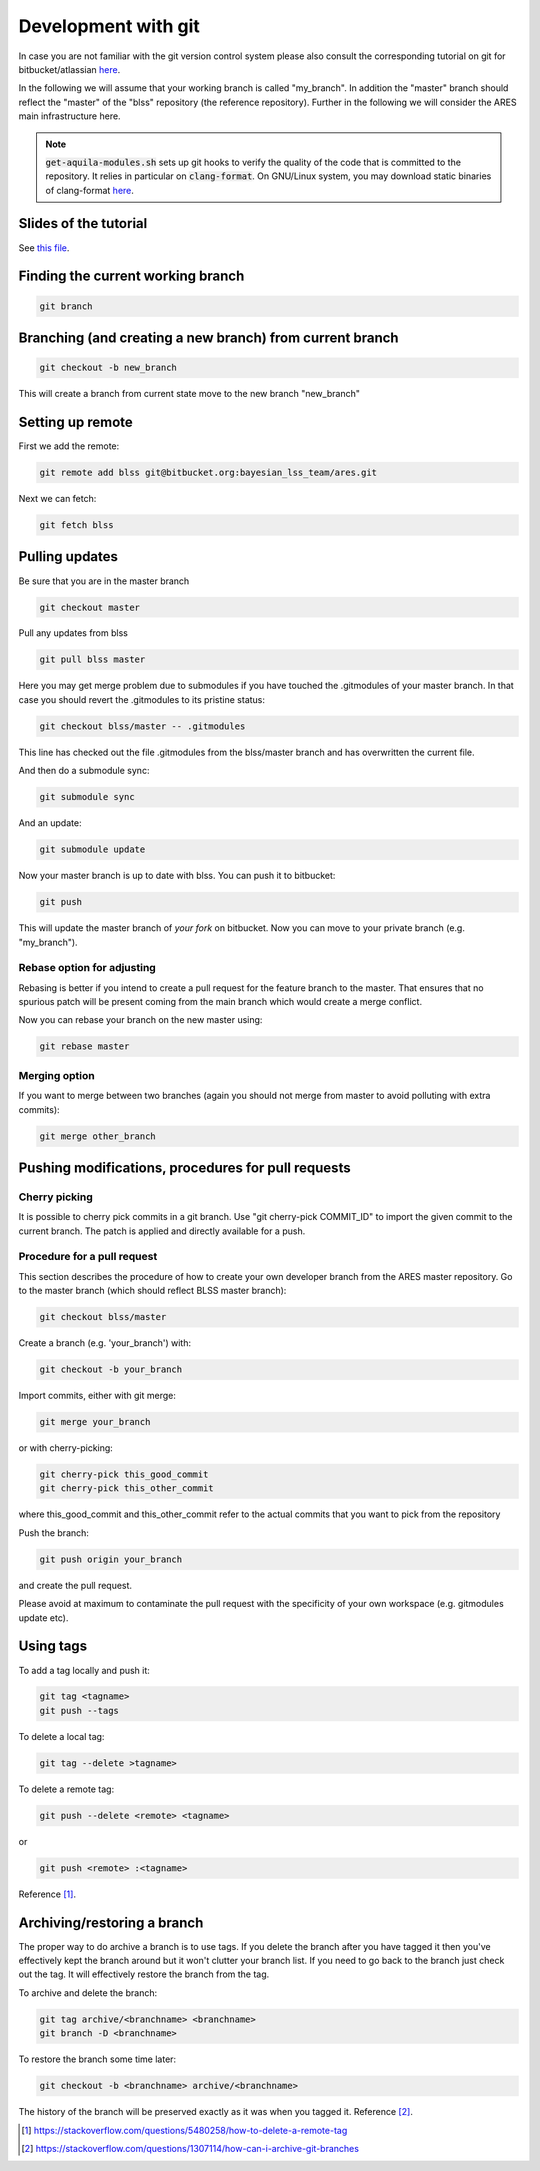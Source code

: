 .. _development_with_git:

Development with git
====================

In case you are not familiar with the git version control system please
also consult the corresponding tutorial on git for bitbucket/atlassian
`here <https://www.atlassian.com/git/tutorials/what-is-version-control>`__.

In the following we will assume that your working branch is called
"my_branch". In addition the "master" branch should reflect the "master"
of the "blss" repository (the reference repository). Further in the
following we will consider the ARES main infrastructure here.

.. note::
   :code:`get-aquila-modules.sh` sets up git hooks to verify the quality of the code
   that is committed to the repository. It relies in particular on :code:`clang-format`. On GNU/Linux system,
   you may download static binaries of clang-format `here <https://aur.archlinux.org/packages/clang-format-static-bin/>`__.


Slides of the tutorial
----------------------

See `this file <https://www.aquila-consortium.org/wiki/index.php/File:ARES_git.pdf>`__.

Finding the current working branch
----------------------------------

.. code:: bash

   git branch

Branching (and creating a new branch) from current branch
---------------------------------------------------------

.. code:: bash

   git checkout -b new_branch

This will create a branch from current state move to the new branch
"new_branch"

Setting up remote
-----------------

First we add the remote:

.. code:: bash

   git remote add blss git@bitbucket.org:bayesian_lss_team/ares.git

Next we can fetch:

.. code:: bash

   git fetch blss

Pulling updates
---------------

Be sure that you are in the master branch

.. code:: bash

   git checkout master

Pull any updates from blss

.. code:: bash

   git pull blss master

Here you may get merge problem due to submodules if you have touched the
.gitmodules of your master branch. In that case you should revert the
.gitmodules to its pristine status:

.. code:: bash

   git checkout blss/master -- .gitmodules

This line has checked out the file .gitmodules from the blss/master
branch and has overwritten the current file.

And then do a submodule sync:

.. code:: bash

   git submodule sync

And an update:

.. code:: bash

   git submodule update

Now your master branch is up to date with blss. You can push it to
bitbucket:

.. code:: bash

   git push

This will update the master branch of *your fork* on bitbucket. Now you
can move to your private branch (e.g. "my_branch").

Rebase option for adjusting
~~~~~~~~~~~~~~~~~~~~~~~~~~~

Rebasing is better if you intend to create a pull request for the
feature branch to the master. That ensures that no spurious patch will
be present coming from the main branch which would create a merge
conflict.

Now you can rebase your branch on the new master using:

.. code:: bash

   git rebase master 

Merging option
~~~~~~~~~~~~~~

If you want to merge between two branches (again you should not merge
from master to avoid polluting with extra commits):

.. code:: bash

   git merge other_branch

Pushing modifications, procedures for pull requests
---------------------------------------------------

Cherry picking
~~~~~~~~~~~~~~

It is possible to cherry pick commits in a git branch. Use "git
cherry-pick COMMIT_ID" to import the given commit to the current branch.
The patch is applied and directly available for a push.

Procedure for a pull request
~~~~~~~~~~~~~~~~~~~~~~~~~~~~

This section describes the procedure of how to create your own developer
branch from the ARES master repository. Go to the master branch (which
should reflect BLSS master branch):

.. code:: bash

   git checkout blss/master

Create a branch (e.g. 'your_branch') with:

.. code:: bash

   git checkout -b your_branch

Import commits, either with git merge:

.. code:: bash

   git merge your_branch

or with cherry-picking:

.. code:: bash

   git cherry-pick this_good_commit
   git cherry-pick this_other_commit

where this_good_commit and this_other_commit refer to the actual commits
that you want to pick from the repository

Push the branch:

.. code:: bash

   git push origin your_branch

and create the pull request.

Please avoid at maximum to contaminate the pull request with the
specificity of your own workspace (e.g. gitmodules update etc).

Using tags
----------

To add a tag locally and push it:

.. code:: bash

   git tag <tagname>
   git push --tags

To delete a local tag:

.. code:: bash

   git tag --delete >tagname>

To delete a remote tag:

.. code:: bash

   git push --delete <remote> <tagname>

or

.. code:: bash

   git push <remote> :<tagname>

Reference [1]_.

.. _archivingrestoring_a_branch:

Archiving/restoring a branch
----------------------------

The proper way to do archive a branch is to use tags. If you delete the
branch after you have tagged it then you've effectively kept the branch
around but it won't clutter your branch list. If you need to go back to
the branch just check out the tag. It will effectively restore the
branch from the tag.

To archive and delete the branch:

.. code:: bash

   git tag archive/<branchname> <branchname>
   git branch -D <branchname>

To restore the branch some time later:

.. code:: bash

   git checkout -b <branchname> archive/<branchname>

The history of the branch will be preserved exactly as it was when you
tagged it. Reference [2]_.

.. [1]
   https://stackoverflow.com/questions/5480258/how-to-delete-a-remote-tag

.. [2]
   https://stackoverflow.com/questions/1307114/how-can-i-archive-git-branches
